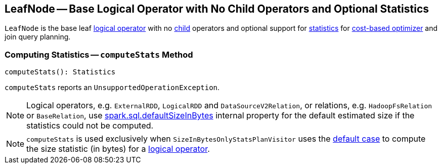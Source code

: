 == [[LeafNode]] LeafNode -- Base Logical Operator with No Child Operators and Optional Statistics

`LeafNode` is the base leaf link:spark-sql-LogicalPlan.adoc[logical operator] with no link:spark-sql-catalyst-TreeNode.adoc#children[child] operators and optional support for <<computeStats, statistics>> for link:spark-sql-cost-based-optimization.adoc[cost-based optimizer] and join query planning.

=== [[computeStats]] Computing Statistics -- `computeStats` Method

[source, scala]
----
computeStats(): Statistics
----

`computeStats` reports an `UnsupportedOperationException`.

NOTE: Logical operators, e.g. `ExternalRDD`, `LogicalRDD` and `DataSourceV2Relation`, or relations, e.g. `HadoopFsRelation` or `BaseRelation`, use link:spark-sql-SQLConf.adoc#spark.sql.defaultSizeInBytes[spark.sql.defaultSizeInBytes] internal property for the default estimated size if the statistics could not be computed.

NOTE: `computeStats` is used exclusively when `SizeInBytesOnlyStatsPlanVisitor` uses the link:spark-sql-SizeInBytesOnlyStatsPlanVisitor.adoc#default[default case] to compute the size statistic (in bytes) for a link:spark-sql-LogicalPlan.adoc[logical operator].
